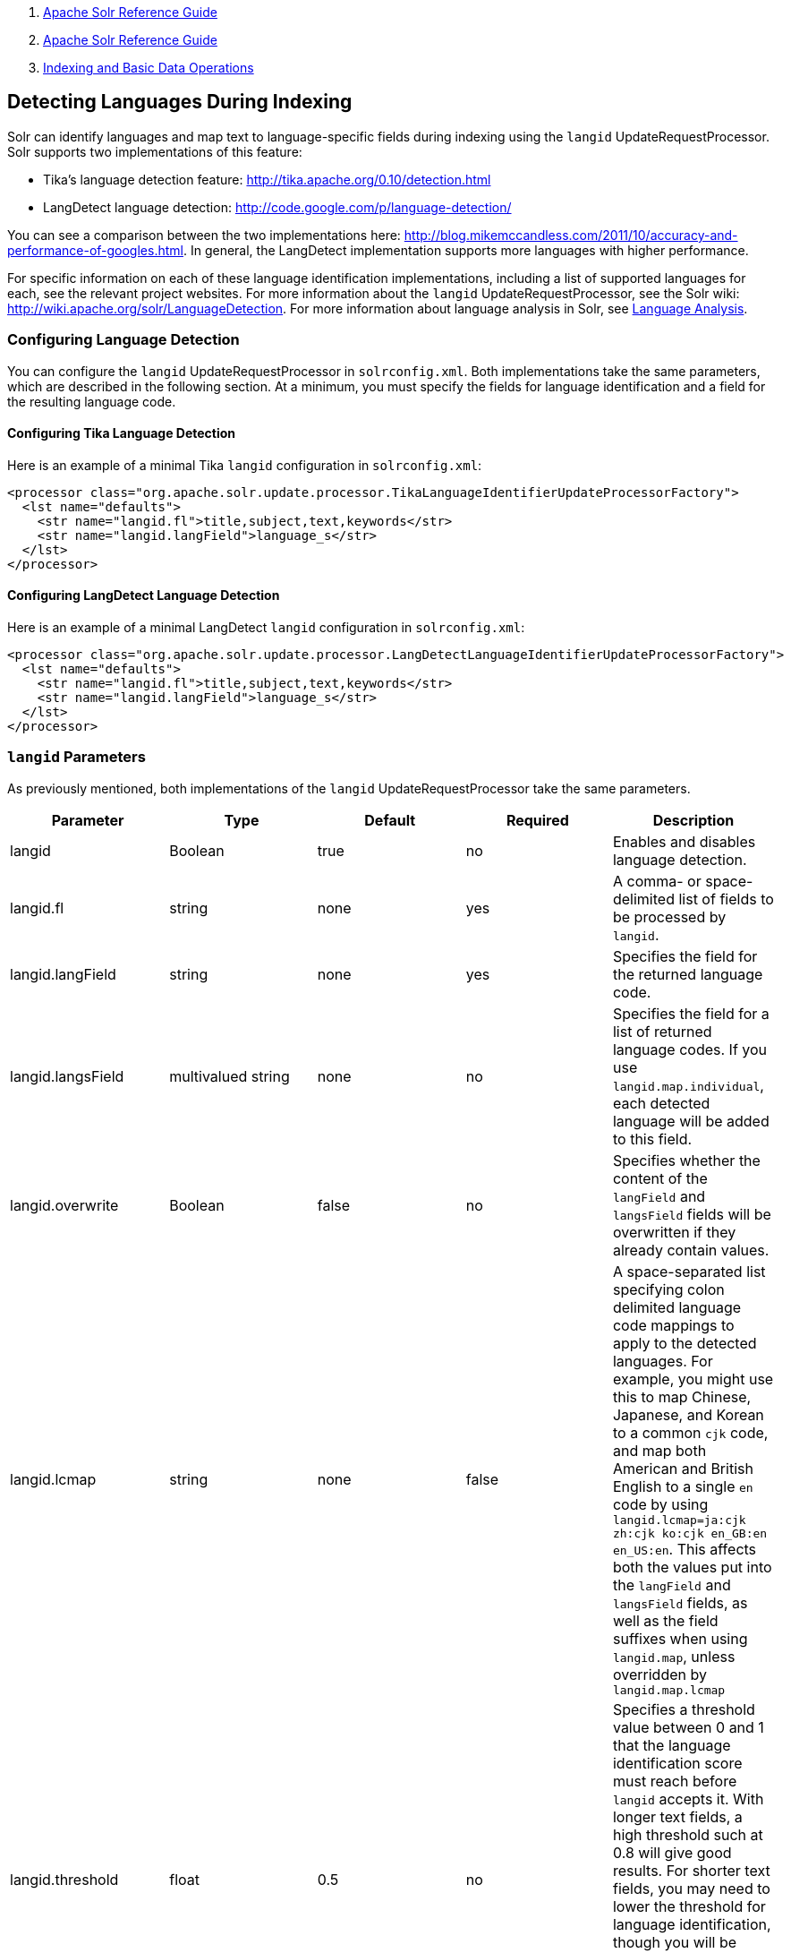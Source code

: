 1.  link:index.html[Apache Solr Reference Guide]
2.  link:Apache-Solr-Reference-Guide.html[Apache Solr Reference Guide]
3.  link:Indexing-and-Basic-Data-Operations.html[Indexing and Basic Data Operations]

Detecting Languages During Indexing
-----------------------------------

Solr can identify languages and map text to language-specific fields during indexing using the `langid` UpdateRequestProcessor. Solr supports two implementations of this feature:

* Tika's language detection feature: http://tika.apache.org/0.10/detection.html
* LangDetect language detection: http://code.google.com/p/language-detection/

You can see a comparison between the two implementations here: http://blog.mikemccandless.com/2011/10/accuracy-and-performance-of-googles.html. In general, the LangDetect implementation supports more languages with higher performance.

For specific information on each of these language identification implementations, including a list of supported languages for each, see the relevant project websites. For more information about the `langid` UpdateRequestProcessor, see the Solr wiki: http://wiki.apache.org/solr/LanguageDetection. For more information about language analysis in Solr, see link:Language-Analysis.html[Language Analysis].

[[DetectingLanguagesDuringIndexing-ConfiguringLanguageDetection]]
Configuring Language Detection
~~~~~~~~~~~~~~~~~~~~~~~~~~~~~~

You can configure the `langid` UpdateRequestProcessor in `solrconfig.xml`. Both implementations take the same parameters, which are described in the following section. At a minimum, you must specify the fields for language identification and a field for the resulting language code.

[[DetectingLanguagesDuringIndexing-ConfiguringTikaLanguageDetection]]
Configuring Tika Language Detection
^^^^^^^^^^^^^^^^^^^^^^^^^^^^^^^^^^^

Here is an example of a minimal Tika `langid` configuration in `solrconfig.xml`:

-------------------------------------------------------------------------------------------------
<processor class="org.apache.solr.update.processor.TikaLanguageIdentifierUpdateProcessorFactory">
  <lst name="defaults">
    <str name="langid.fl">title,subject,text,keywords</str>
    <str name="langid.langField">language_s</str>
  </lst>
</processor>
-------------------------------------------------------------------------------------------------

[[DetectingLanguagesDuringIndexing-ConfiguringLangDetectLanguageDetection]]
Configuring LangDetect Language Detection
^^^^^^^^^^^^^^^^^^^^^^^^^^^^^^^^^^^^^^^^^

Here is an example of a minimal LangDetect `langid` configuration in `solrconfig.xml`:

-------------------------------------------------------------------------------------------------------
<processor class="org.apache.solr.update.processor.LangDetectLanguageIdentifierUpdateProcessorFactory">
  <lst name="defaults">
    <str name="langid.fl">title,subject,text,keywords</str>
    <str name="langid.langField">language_s</str>
  </lst>
</processor>
-------------------------------------------------------------------------------------------------------

[[DetectingLanguagesDuringIndexing-langidParameters]]
`langid` Parameters
~~~~~~~~~~~~~~~~~~~

As previously mentioned, both implementations of the `langid` UpdateRequestProcessor take the same parameters.

[width="100%",cols="20%,20%,20%,20%,20%",options="header",]
|==========================================================================================================================================================================================================================================================================================================================================================================================================================================================================================================================================================
|Parameter |Type |Default |Required |Description
|langid |Boolean |true |no |Enables and disables language detection.
|langid.fl |string |none |yes |A comma- or space-delimited list of fields to be processed by `langid`.
|langid.langField |string |none |yes |Specifies the field for the returned language code.
|langid.langsField |multivalued string |none |no |Specifies the field for a list of returned language codes. If you use `langid.map.individual`, each detected language will be added to this field.
|langid.overwrite |Boolean |false |no |Specifies whether the content of the `langField` and `langsField` fields will be overwritten if they already contain values.
|langid.lcmap |string |none |false |A space-separated list specifying colon delimited language code mappings to apply to the detected languages. For example, you might use this to map Chinese, Japanese, and Korean to a common `cjk` code, and map both American and British English to a single `en` code by using `langid.lcmap=ja:cjk zh:cjk ko:cjk en_GB:en en_US:en`. This affects both the values put into the `langField` and `langsField` fields, as well as the field suffixes when using `langid.map`, unless overridden by `langid.map.lcmap`
|langid.threshold |float |0.5 |no |Specifies a threshold value between 0 and 1 that the language identification score must reach before `langid` accepts it. With longer text fields, a high threshold such at 0.8 will give good results. For shorter text fields, you may need to lower the threshold for language identification, though you will be risking somewhat lower quality results. We recommend experimenting with your data to tune your results.
|langid.whitelist |string |none |no |Specifies a list of allowed language identification codes. Use this in combination with `langid.map` to ensure that you only index documents into fields that are in your schema.
|langid.map |Boolean |false |no |Enables field name mapping. If true, Solr will map field names for all fields listed in `langid.fl`.
|langid.map.fl |string |none |no |A comma-separated list of fields for `langid.map` that is different than the fields specified in `langid.fl`.
|langid.map.keepOrig |Boolean |false |no |If true, Solr will copy the field during the field name mapping process, leaving the original field in place.
|langid.map.individual |Boolean |false |no |If true, Solr will detect and map languages for each field individually.
|langid.map.individual.fl |string |none |no |A comma-separated list of fields for use with `langid.map.individual` that is different than the fields specified in `langid.fl`.
|langid.fallbackFields |string |none |no |If no language is detected that meets the `langid.threshold` score, or if the detected language is not on the `langid.whitelist`, this field specifies language codes to be used as fallback values. If no appropriate fallback languages are found, Solr will use the language code specified in `langid.fallback`.
|langid.fallback |string |none |no |Specifies a language code to use if no language is detected or specified in `langid.fallbackFields`.
|langid.map.lcmap |string |determined by `langid.lcmap` |no |A space-separated list specifying colon delimited language code mappings to use when mapping field names. For example, you might use this to make Chinese, Japanese, and Korean language fields use a common `*_cjk` suffix, and map both American and British English fields to a single `*_en` by using `langid.map.lcmap=ja:cjk zh:cjk ko:cjk en_GB:en en_US:en`.
|langid.map.pattern |Java regular expression |none |no |By default, fields are mapped as <field>_<language>. To change this pattern, you can specify a Java regular expression in this parameter.
|langid.map.replace |Java replace |none |no |By default, fields are mapped as <field>_<language>. To change this pattern, you can specify a Java replace in this parameter.
|langid.enforceSchema |Boolean |true |no |If false, the `langid` processor does not validate field names against your schema. This may be useful if you plan to rename or delete fields later in the UpdateChain.
|==========================================================================================================================================================================================================================================================================================================================================================================================================================================================================================================================================================

